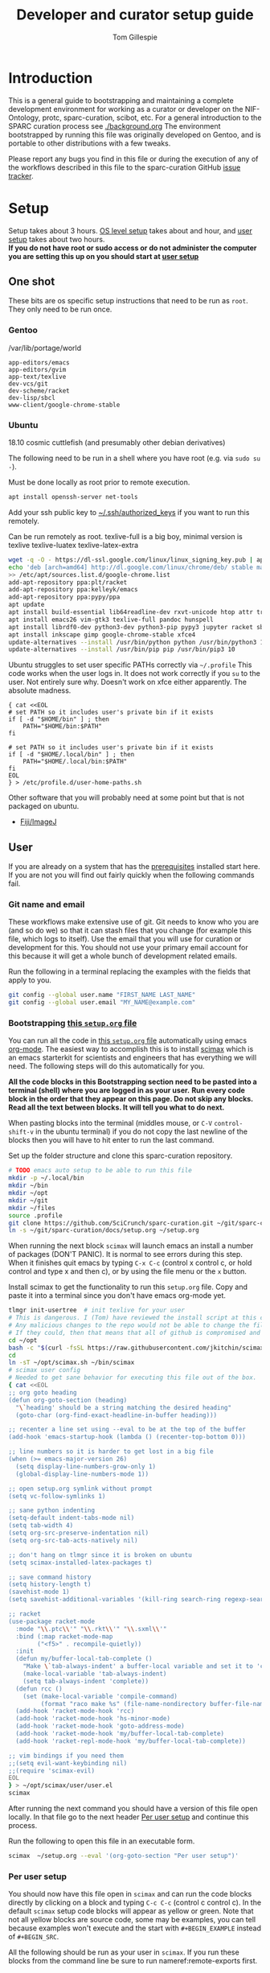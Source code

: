 #+TITLE: Developer and curator setup guide
#+AUTHOR: Tom Gillespie
# [[./setup.pdf]]
#+OPTIONS: num:nil ^:nil
#+LATEX_HEADER: \usepackage[margin=1.0in]{geometry}
#+STARTUP: showall

* Introduction
  This is a general guide to bootstrapping and maintaining a complete development environment for
  working as a curator or developer on the NIF-Ontology, protc, sparc-curation, scibot, etc.
  For a general introduction to the SPARC curation process see [[./background.org]]
  The environment bootstrapped by running this file was originally developed on Gentoo,
  and is portable to other distributions with a few tweaks.

  Please report any bugs you find in this file or during the execution of any of the
  workflows described in this file to the sparc-curation GitHub
  [[https://github.com/SciCrunch/sparc-curation/issues][issue tracker]].
* Setup
  Setup takes about 3 hours.
  [[#one-shot][OS level setup]] takes about and hour, and [[#user-start-here][user setup]] takes about two hours. \\

  *If you do not have root or sudo access or do not administer the computer you are setting this up on you should start at [[#user-start-here][user setup]]*
** One shot
   :PROPERTIES:
   :CUSTOM_ID: one-shot
   :VISIBILITY: folded
   :END:
   These bits are os specific setup instructions that need to be run as =root=.
   They only need to be run once.
*** Gentoo
    #+CAPTION: /var/lib/portage/world
    #+BEGIN_SRC text
      app-editors/emacs
      app-editors/gvim
      app-text/texlive
      dev-vcs/git
      dev-scheme/racket
      dev-lisp/sbcl
      www-client/google-chrome-stable
    #+END_SRC
*** Ubuntu
    18.10 cosmic cuttlefish (and presumably other debian derivatives)

    The following need to be run in a shell where you have root (e.g. via =sudo su -=). \\

    # Remind me, why is an ssh server not provided by default!?
    #+CAPTION: Must be done locally as root prior to remote execution. \\
    #+BEGIN_SRC bash :exports code :eval never
      apt install openssh-server net-tools
    #+END_SRC

    Add your ssh public key to [[file:${HOME}/.ssh/authorized_keys][~/.ssh/authorized_keys]]
    if you want to run this remotely.

    #+NAME: ubuntu-root-setup
    #+CAPTION: Can be run remotely as root.
    #+CAPTION: texlive-full is a big boy, minimal version is
    #+CAPTION: texlive texlive-luatex texlive-latex-extra  \\
    #+BEGIN_SRC bash :exports code :eval never
      wget -q -O - https://dl-ssl.google.com/linux/linux_signing_key.pub | apt-key add -
      echo 'deb [arch=amd64] http://dl.google.com/linux/chrome/deb/ stable main' \
      >> /etc/apt/sources.list.d/google-chrome.list
      add-apt-repository ppa:plt/racket
      add-apt-repository ppa:kelleyk/emacs
      add-apt-repository ppa:pypy/ppa
      apt update
      apt install build-essential lib64readline-dev rxvt-unicode htop attr tree sqlite curl git
      apt install emacs26 vim-gtk3 texlive-full pandoc hunspell
      apt install librdf0-dev python3-dev python3-pip pypy3 jupyter racket sbcl
      apt install inkscape gimp google-chrome-stable xfce4
      update-alternatives --install /usr/bin/python python /usr/bin/python3 10
      update-alternatives --install /usr/bin/pip pip /usr/bin/pip3 10
    #+END_SRC

    Ubuntu struggles to set user specific PATHs correctly via
    =~/.profile= This code works when the user logs in. It does not
    work correctly if you =su= to the user. Not entirely sure why.
    Doesn't work on xfce either apparently. The absolute madness.
    #+NAME: user-home-paths
    #+CAPTION: Set user home PATHs for all users to simplify later steps
    #+CAPTION: FIXME for some reason if this block is treated a source block it kills html export !?
    #+BEGIN_EXAMPLE
      { cat <<EOL
      # set PATH so it includes user's private bin if it exists
      if [ -d "$HOME/bin" ] ; then
          PATH="$HOME/bin:$PATH"
      fi

      # set PATH so it includes user's private bin if it exists
      if [ -d "$HOME/.local/bin" ] ; then
          PATH="$HOME/.local/bin:$PATH"
      fi
      EOL
      } > /etc/profile.d/user-home-paths.sh
    #+END_EXAMPLE

    Other software that you will probably need at some point but that is not packaged on ubuntu.
    - [[https://imagej.net/Fiji/Downloads][Fiji/ImageJ]]

** User
   :PROPERTIES:
   :CUSTOM_ID: user-start-here
   :END:

   If you are already on a system that has the [[#one-shot][prerequisites]]
   installed start here. If you are not you will find out fairly
   quickly when the following commands fail.

*** Git name and email
    These workflows make extensive use of git.
    Git needs to know who you are (and so do we) so that it can stash files
    that you change (for example this file, which logs to itself).
    Use the email that you will use for curation or development for this.
    You should not use your primary email account for this because it will
    get a whole bunch of development related emails.

    Run the following in a terminal replacing the examples with the fields
    that apply to you.
    #+BEGIN_SRC bash :eval never
      git config --global user.name "FIRST_NAME LAST_NAME"
      git config --global user.email "MY_NAME@example.com"
    #+END_SRC

*** Bootstrapping [[./setup.org][this =setup.org= file]]
    You can run all the code in [[./setup.org][this =setup.org= file]] automatically
    using emacs [[https://orgmode.org/][org-mode]]. The easiest way to accomplish this is to
    install [[https://github.com/jkitchin/scimax][scimax]] which is an emacs starterkit for scientists and
    engineers that has everything we will need. The following steps will do this automatically for you.

    *All the code blocks in this Bootstrapping section need to be pasted into a terminal (shell) where you are logged in as your user.*
    *Run every code block in the order that they appear on this page. Do not skip any blocks.*
    *Read all the text between blocks. It will tell you what to do next.*
    
    When pasting blocks into the terminal (middles mouse, or =C-V= =control-shift-v= in the ubuntu terminal)
    if you do not copy the last newline of the blocks then you will have to hit enter to run the last command.
    #+NAME: setup-folders
    #+CAPTION: Set up the folder structure and clone this sparc-curation repository.
    #+BEGIN_SRC bash :exports code :eval never
      # TODO emacs auto setup to be able to run this file
      mkdir -p ~/.local/bin
      mkdir ~/bin
      mkdir ~/opt
      mkdir ~/git
      mkdir ~/files
      source .profile
      git clone https://github.com/SciCrunch/sparc-curation.git ~/git/sparc-curation
      ln -s ~/git/sparc-curation/docs/setup.org ~/setup.org

    #+END_SRC

    When running the next block =scimax= will launch emacs an install a number of packages (DON'T PANIC).
    It is normal to see errors during this step. When it finishes quit emacs by typing =C-x C-c=
    (control x control c, or hold control and type x and then c), or by using the file menu or the =x= button.
    #+NAME: get-fancy-emacs
    #+CAPTION: Install scimax to get the functionality to run this =setup.org= file.
    #+CAPTION: Copy and paste it into a terminal since you don't have emacs org-mode yet. \\
    #+BEGIN_SRC bash :exports code :eval never :noweb yes
      tlmgr init-usertree  # init texlive for your user
      # This is dangerous. I (Tom) have reviewed the install script at this commit.
      # Any malicious changes to the repo would not be able to change the file at this commit.
      # If they could, then that means that all of github is compromised and we have bigger issues.
      cd ~/opt
      bash -c "$(curl -fsSL https://raw.githubusercontent.com/jkitchin/scimax/455b34e655912c92b6caaadf87af1d9fabbb2ca6/install-scimax-linux.sh)"
      cd
      ln -sT ~/opt/scimax.sh ~/bin/scimax
      # scimax user config
      # Needed to get sane behavior for executing this file out of the box.
      { cat <<EOL
      ;; org goto heading
      (defun org-goto-section (heading)
        "\`heading' should be a string matching the desired heading"
        (goto-char (org-find-exact-headline-in-buffer heading)))

      ;; recenter a line set using --eval to be at the top of the buffer
      (add-hook 'emacs-startup-hook (lambda () (recenter-top-bottom 0)))

      ;; line numbers so it is harder to get lost in a big file
      (when (>= emacs-major-version 26)
        (setq display-line-numbers-grow-only 1)
        (global-display-line-numbers-mode 1))

      ;; open setup.org symlink without prompt
      (setq vc-follow-symlinks 1)

      ;; sane python indenting
      (setq-default indent-tabs-mode nil)
      (setq tab-width 4)
      (setq org-src-preserve-indentation nil)
      (setq org-src-tab-acts-natively nil)

      ;; don't hang on tlmgr since it is broken on ubuntu
      (setq scimax-installed-latex-packages t)

      ;; save command history
      (setq history-length t)
      (savehist-mode 1)
      (setq savehist-additional-variables '(kill-ring search-ring regexp-search-ring))

      ;; racket
      (use-package racket-mode
        :mode "\\.ptc\\'" "\\.rkt\\'" "\\.sxml\\'"
        :bind (:map racket-mode-map
              ("<f5>" . recompile-quietly))
        :init
        (defun my/buffer-local-tab-complete ()
          "Make \`tab-always-indent' a buffer-local variable and set it to 'complete."
          (make-local-variable 'tab-always-indent)
          (setq tab-always-indent 'complete))
        (defun rcc ()
          (set (make-local-variable 'compile-command)
               (format "raco make %s" (file-name-nondirectory buffer-file-name))))
        (add-hook 'racket-mode-hook 'rcc)
        (add-hook 'racket-mode-hook 'hs-minor-mode)
        (add-hook 'racket-mode-hook 'goto-address-mode)
        (add-hook 'racket-mode-hook 'my/buffer-local-tab-complete)
        (add-hook 'racket-repl-mode-hook 'my/buffer-local-tab-complete))

      ;; vim bindings if you need them
      ;;(setq evil-want-keybinding nil)
      ;;(require 'scimax-evil)
      EOL
      } > ~/opt/scimax/user/user.el
      scimax

    #+END_SRC

    After running the next command you should have a version of this file open locally.
    In that file go to the next header [[#per-user-setup][Per user setup]] and continue this process.

    #+NAME: launch-setup-org-1
    #+CAPTION: Run the following to open this file in an executable form.
    #+BEGIN_SRC bash :exports code :eval never
      scimax  ~/setup.org --eval '(org-goto-section "Per user setup")'
    #+END_SRC

*** Per user setup
    :PROPERTIES:
    :CUSTOM_ID: per-user-setup
    :END:
    You should now have this file open in =scimax=
    and can run the code blocks directly by clicking on a block
    and typing =C-c C-c= (control c control c). In the default
    =scimax= setup code blocks will appear as yellow or green.
    Note that not all yellow blocks are source code, some may be
    examples, you can tell because examples won't execute and the
    start with =#+BEGIN_EXAMPLE= instead of =#+BEGIN_SRC=.

    All the following should be run as your user in =scimax=.
    If you run these blocks from the command line be sure to run
    nameref:remote-exports first.

    When you run this block emacs will think for about 3 minutes
    as it retrieves everything. You can know that it is thinking
    because your mouse will be in thinking mode if you hover over
    emacs, and because in the minibuffer window at the bottom of
    the window there will be a message saying something to the
    effect of =Wrote /tmp/babel-nonsense/ob-input-nonsense=.
    If an error window appears when running this block just run
    it again.

    # FIXME why no output on first run? too many errors?
    # ANSWER i think it is because raco pkg install runs in alphabetical order
    #+CAPTION: You can run them all at once from this block.
    #+HEADER: :var REPOS=repos PYROOTS=py-roots RKTROOTS=rkt-roots
    #+BEGIN_SRC bash :results output :noweb yes :exports none :eval no-export
      <<clone-repos>>
      <<python-setup>>
      <<racket-ontology>>
      <<racket-setup>>
    #+END_SRC

    *If you run the block above you do not need to run the rest of this section*
    *and you can move on to the [[#configuration-files][Configuration files]] section.*

    #+NAME: clone-repos
    #+CAPTION: Clone all required git repositories.
    #+HEADER: :var REPOS=repos
    #+BEGIN_SRC bash :results output :eval no-export
      cd ~/git
      for repo_url in ${REPOS}; do git clone ${repo_url}.git; done
    #+END_SRC

    #+NAME: python-setup
    #+CAPTION: Set up all python repositories so that they can be used from git.
    #+CAPTION: This also installs missing python dependencies to =~/.local/lib*/python*/site-packages=.
    #+HEADER: :var PYROOTS=py-roots
    #+BEGIN_SRC bash :results output :eval no-export
      cd ~/git
      for repo in ${PYROOTS}; do cd ${repo}; pip install --user --editable . && cd ~/git; done
    #+END_SRC

    #+NAME: racket-ontology
    #+CAPTION: Convert ontology and build as module for racket.
    #+CAPTION: This will take a bit of time to run. \\
    #+BEGIN_SRC bash :results output :eval no-export
      ln -s ~/git/rkdf/bin/ttl-to-rkt ~/bin/ttl-to-rkt
      ln -s ~/git/rkdf/bin/rkdf-convert-all ~/bin/rkdf-convert-all
      cd ~/git/NIF-Ontology
      git checkout dev
      rkdf-convert-all
      git checkout master
    #+END_SRC

    #+NAME: racket-setup
    #+CAPTION: Install racket packages and dependencies. \\
    #+HEADER: :var RKTROOTS=rkt-roots
    #+BEGIN_SRC bash :results output :eval no-export
      cd ~/git
      raco pkg install --skip-installed --auto --batch ${RKTROOTS}
    #+END_SRC

*** Configuration files
    :PROPERTIES:
    :CUSTOM_ID: configuration-files
    :END:

    This section creates and populates [[file:${HOME}/devconfig.yaml]]
    and [[file:${HOME}/secrets.yaml]]. They are used to configure the
    various programs that are used by the SPARC curation workflow, and
    store the API keys and semi private information such as hypothes.is
    group names, and google doc ids.

    Each block in this section should have =#+RESULTS:= if it succeeds.

    # TODO improve the error messages (there are loads of them)
    #+NAME: config-setup
    #+CAPTION: Make =devconfig.yaml= and =secrets.yaml= available in the home directory.
    #+CAPTION: *If you don't run this block you will get some really fun errors.*
    #+BEGIN_SRC bash :eval no-export
      cd ~/
      ontutils devconfig --write &&
      chmod 0700 ~/.config/pyontutils
      ln -s ~/.config/pyontutils/devconfig.yaml
      touch ~/.config/pyontutils/secrets.yaml
      chmod 0600 ~/.config/pyontutils/secrets.yaml
      ln -s ~/.config/pyontutils/secrets.yaml
    #+END_SRC

    #+NAME: set-devconfig-paths
    #+CAPTION: Set default paths in devconfig.yaml \\
    #+BEGIN_SRC python :results value :cache yes :eval no-export
      from pathlib import Path
      from pyontutils.config import devconfig
      devconfig.scigraph_api = 'http://scigraph.olympiangods.org/scigraph'
      devconfig.secrets_file = Path('~/.config/pyontutils/secrets.yaml').expanduser()
      devconfig.git_local_base = Path('~/git').expanduser()
      return devconfig
    #+END_SRC

    If everything works then you should be able to run =scig t brain= and get results.

    #+NAME: make-secrets-template
    #+CAPTION: Add template for secrets.yaml \\
    #+BEGIN_SRC python :results value :cache yes :eval no-export
      from pathlib import Path
      import yaml
      spath = Path('~/.config/pyontutils/secrets.yaml').expanduser()
      with open(spath, 'rt') as f:
          sec = yaml.load(f)
      if not sec:
          secrets_template = {
              'hypothesis': {'api':{'replace-me-with-your-user-name': 'fake-api-key'},
                             'group':{'sparc-curation': 'FakeId12'}},
              'blackfynn': {'sparc':{'key': 'fake-api-key',
                                     'secret': 'fake-api-secret'}},
              'protocols-io': {'creds-file': '/path/to/creds-file.json'},
              'google': {'api': {'creds-file': '/path/to/creds-file.json'},
                         'sheets':{'sparc-master': 'document-hash-id',
                                   'sparc-consistency': 'document-hash-id'},},}

          with open(spath, 'wt') as f:
              yaml.dump(secrets_template, f, default_flow_style=False)

          with open(spath, 'rt') as f:
              return f.read()  # return the template so that we can verify

      else:
          return f'{spath} already exists, not writing template!'

    #+END_SRC

    You can move your [[file:${HOME}/.config/pyontutils/secrets.yaml]] to live where ever you want, but
    you will need to update the =secrets_file= entry in [[file:${HOME}/.config/pyontutils/devconfig.yaml]].

    At this point installation is complete. Congratulations!

    *You should log out and log back in to your window manager* so that any new terminal
    you open will have access to all the programs you just installed.
    Logout on the default ubuntu window manager is located in the upper right.

    *When you you log back in* run the following command to start at the next step.
    #+NAME: launch-setup-org-2
    #+CAPTION: Run the following to open this file in an executable form.
    #+BEGIN_SRC bash :eval never
      scimax  ~/setup.org --eval '(org-goto-section "Per user setup")'
    #+END_SRC

    When you exit emacs it may ask you if you want to save,
    say yes so that the logs of the install are saved.
    # TODO FIXME
    NOTE this will cause problems down the line when you
    try to pull updates for sparc-curation because git will complain.

    The [[#accounts-and-api-access][next section]] will walk you through the steps needed
    to get access to all the various systems holding different pieces of data that we need.

*** Accounts and API access
    :PROPERTIES:
    :CUSTOM_ID: accounts-and-api-access
    :END:
    Create accounts, obtain various API keys.
    After you finish this section you can jump to [[#get-data][getting data]]!.

    The notation =(-> key1 key2 key3)= indicates a path in
    your [[file:${HOME}/secrets.yaml][secrets.yaml]] file.
    In a yaml file this looks like the block below.
    Replace the =fake-value= with the real value you obtain in the following sections.
    #+CAPTION: yaml view of =(-> key1 key2 key3)=
    #+BEGIN_SRC yaml :eval never
      key1:
        key2:
          key3: fake-value
    #+END_SRC
    You can open the [[file:${HOME}/secrets.yaml][secrets.yaml]]
    file in another buffer by clicking on the link to it here. When you edit the file and
    to add api keys you should save it after each one using the file menu or =C-x C-x=.
**** Ontology
***** SciGraph
      For some use cases you will need access to the SciCrunch production SciGraph endpoint.
      [[https://scicrunch.org/register][Register for an account]] and
      [[https://scicrunch.org/account/developer][get an api key]].
      Edit [[file:${HOME}/.config/pyontutils/devconfig.yaml][devconfig.yaml]]
      and update the =scigraph_api_user: name-of-user-or-name-for-the-key= entry.
      Edit [[file:${HOME}/.config/pyontutils/secrets.yaml][secrets.yaml]]
      and add the api key to =(-> scicrunch api name-of-user-or-name-for-the-key)=.
**** Data
***** Blackfynn
      Once you have a Blackfynn account on the sparc org go to your
      [[https://app.blackfynn.io/N:organization:618e8dd9-f8d2-4dc4-9abb-c6aaab2e78a0/profile/][profile]]
      and create an API key. Put they key in =(-> blackfynn sparc key)= and the secret in =(-> blackfynn sparc secret)=.
      +While you are there you should also connect your ORCiD.+ Broken at the moment.
**** Human workflows
***** Google
      =(-> google api creds-file)=
      https://developers.google.com/identity/protocols/OAuth2
      https://developers.google.com/api-client-library/python/guide/aaa_oauth
      You will need to get API access for a services account using the create services account key option.
      Get the document ids for =(-> google sheets sparc-master)= and =(-> google sheets sparc-consistency)=.
      Document id matches this pattern https://docs.google.com/spreadsheets/d/{document_id}/edit.
**** Protocol annotation set up
***** Hypothes.is
      #+CAPTION: as your user Install the hypothesis client in chrome.
      #+BEGIN_SRC bash :results none
        google-chrome-stable https://chrome.google.com/webstore/detail/hypothesis-web-pdf-annota/bjfhmglciegochdpefhhlphglcehbmek
      #+END_SRC
      To get Hypothes.is API keys [[https://web.hypothes.is/start/][create an account]],
      login, and go to your [[https://hypothes.is/account/developer][developer page]].
***** protocols.io
      To get protocols.io API keys [[https://www.protocols.io/create][create an account]],
      login, and go to your [[https://www.protocols.io/developers][developer page]].
      Use the information from that page to fill in a json file with the structure below.
      Add the full path to that json file to =(-> protocols-io api creds-file)= in secrets.yaml
      like you did for the google json file.
      #+CAPTION: protocols.io creds-file.json template
      #+BEGIN_SRC js
        {
            "installed": {
                "client_id": "pr_live_id_fake-client-id<<<",
                "client_secret": "pr_live_sc_fake-client-secret<<<",
                "auth_uri": "https://www.protocols.io/api/v3/oauth/authorize",
                "token_uri": "https://www.protocols.io/api/v3/oauth/token",
                "redirect_uris": [
                    "https://sparc.olympiangods.org/curation/"
                ]
            }
        }
      #+END_SRC

* Workflows
** General
*** Staying up to date

    #+CAPTION: new features that you want to use?
    #+BEGIN_SRC bash :results output :var REPOS=repos
      cd ~/git
      for repo_uri in ${REPOS}; do printf "${repo_uri##*/}\t"; cd ${repo_uri##*/}; git pull; cd ~/git; done
      cd ~/
    #+END_SRC

** SPARC
*** Get data
    :PROPERTIES:
    :CUSTOM_ID: get-data
    :END:
    If you have never retrieved the data before run.
    #+CAPTION: first time per local network
    #+BEGIN_SRC bash :results none
      spc pull
    #+END_SRC

    Pull local copy of data to a new computer. Note the double escape needed for the space.
    #+BEGIN_SRC bash :results none :eval never
      rsync -X -u -v -r -e ssh ${REMOTE_HOST}:/home/${DATA_USER}/files/blackfynn_local/SPARC\\\ Consortium ~/files/blackfynn_local/
    #+END_SRC
    =-X= copy extended attributes
    =-u= update files
    =-v= verbose
    =-r= recursive
    =-e= remote shell to use
*** Fetch missing files
    fetching a whole dataset or a subset of a dataset
    =spc ** -f=
*** Git gud?
    *NOTE: Still experimenting with git and git annex to see if they will work for this.*
    Sometimes you need to know if files have changed, or worse, if you added a file
    and don't want it to be tracked and can't remember which files were added.
    How do we deal with this!?
    GIT TO THE RESCUE!
    Also, having this on an ssd makes it funfast.
    After finishing a =spc pull= and =spc -n "*" -l 2 -f=
    #+BEGIN_SRC bash
      cd ~/files/blackfynn_local/SPARC\ Consortium
      git init
      git add *
      git commit -m "snapshot"
    #+END_SRC
*** Reporting
    =spc stats *=
* Variables :noexport:
  :PROPERTIES:
  :VISIBILITY: folded
  :END:
  GitHub repositories
  #+NAME: tgbugs-repos
  | hyputils ontquery parsercomb pyontutils protc rrid-metadata rkdf orgstrap |
  #+NAME: sci-repos
  | NIF-Ontology scibot sparc-curation |
  #+NAME: other-repos
  | Ophirr33/pda zussitarze/qrcode |
  
  Repository local roots. The ordering of the entries matters.
  #+NAME: py-roots
  | pyontutils/htmlfn pyontutils/ttlser hyputils ontquery parsercomb pyontutils pyontutils/nifstd pyontutils/neurondm protc/protcur sparc-curation scibot |
  #+NAME: rkt-roots
  | qrcode/ pda/ protc/protc-lib protc/protc-tools-lib protc/protc protc/protc-tools rkdf/rkdf-lib rkdf/rkdf rrid-metadata/rrid NIF-Ontology/ |
  
** Make repos
   #+NAME: repos-code
   #+HEADER: :var trl=tgbugs-repos srl=sci-repos orl=other-repos
   #+BEGIN_SRC python :results value :eval no-export
     from itertools import chain
     urs = chain((('tgbugs', r) for tr in trl for rs in tr for r in rs.split(' ')),
                 (('SciCrunch', r) for sr in srl for rs in sr for r in rs.split(' ')),
                 (ur.split('/') for o_r in orl for urs in o_r for ur in urs.split(' ')))
     #print(trl, srl, orl)
     #print(list(urs))  # will express the generator so there will be no result

     out = []
     for user, repo in urs:
         out.append(f'https://github.com/{user}/{repo}')
     return [' '.join(out)]
   #+END_SRC

   #+NAME: repos
   #+RESULTS: repos-code
   | https://github.com/tgbugs/hyputils https://github.com/tgbugs/ontquery https://github.com/tgbugs/parsercomb https://github.com/tgbugs/pyontutils https://github.com/tgbugs/protc https://github.com/tgbugs/rrid-metadata https://github.com/tgbugs/rkdf https://github.com/tgbugs/orgstrap https://github.com/SciCrunch/NIF-Ontology https://github.com/SciCrunch/scibot https://github.com/SciCrunch/sparc-curation https://github.com/Ophirr33/pda https://github.com/zussitarze/qrcode |

** Variables testing
   #+CAPTION: testing
   #+HEADER: :var REPOS=repos PYROOTS=py-roots RKTROOTS=rkt-roots
   #+BEGIN_SRC bash
     for repo in ${REPOS}; do echo ${repo}; done
     echo '-------------'
     for repo in ${PYROOTS}; do echo ${repo}; done
     echo '-------------'
     for repo in ${RKTROOTS}; do echo ${repo}; done
   #+END_SRC
** Remote exports code
   #+NAME: remote-exports-code
   #+CAPTION: export commands to set if running remotely via copy and paste
   #+HEADER: :var REPOS=repos PYROOTS=py-roots RKTROOTS=rkt-roots
   #+BEGIN_SRC bash :results output code example :exports results :eval no-export
     echo export REPOS='<<EOL'
     printf "$(echo ${REPOS} | tr ' ' '\n')"
     echo
     echo EOL
     echo export PYROOTS='<<EOL'
     printf "$(echo ${PYROOTS} | tr ' ' '\n')"
     echo
     echo EOL
     echo export RKTROOTS='<<EOL'
     printf "$(echo ${RKTROOTS} | tr ' ' '\n')"
     echo
     echo EOL
   #+END_SRC
* Appendix
** Code
*** Remote exports
    Paste the results of this block into your shell if you are running
    the code from this file by pasting it into a terminal.
    #+CALL: remote-exports-code()

    #+NAME: remote-exports
    #+RESULTS:
    #+begin_src bash
    export REPOS=<<EOL
    https://github.com/tgbugs/hyputils
    https://github.com/tgbugs/ontquery
    https://github.com/tgbugs/parsercomb
    https://github.com/tgbugs/pyontutils
    https://github.com/tgbugs/protc
    https://github.com/tgbugs/rrid-metadata
    https://github.com/tgbugs/rkdf
    https://github.com/tgbugs/orgstrap
    https://github.com/SciCrunch/NIF-Ontology
    https://github.com/SciCrunch/scibot
    https://github.com/SciCrunch/sparc-curation
    https://github.com/Ophirr33/pda
    https://github.com/zussitarze/qrcode
    EOL
    export PYROOTS=<<EOL
    pyontutils/htmlfn
    pyontutils/ttlser
    hyputils
    ontquery
    parsercomb
    pyontutils
    pyontutils/nifstd
    pyontutils/neurondm
    protc/protcur
    sparc-curation
    scibot
    EOL
    export RKTROOTS=<<EOL
    qrcode/
    pda/
    protc/protc-lib
    protc/protc-tools-lib
    protc/protc
    protc/protc-tools
    rkdf/rkdf-lib
    rkdf/rkdf
    rrid-metadata/rrid
    NIF-Ontology/
    EOL
    #+end_src
